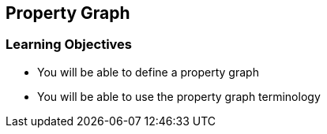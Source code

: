 == Property Graph

=== Learning Objectives

* You will be able to define a property graph
* You will be able to use the property graph terminology
